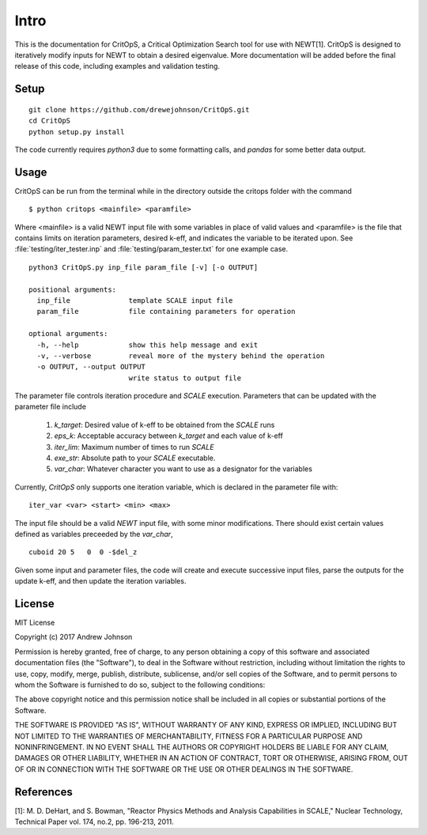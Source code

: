 =====
Intro
=====

This is the documentation for CritOpS, a Critical Optimization Search tool for use with NEWT[1].
CritOpS is designed to iteratively modify inputs for NEWT to obtain a desired eigenvalue.
More documentation will be added before the final release of this code, including examples and validation testing.

.. _setup:

Setup
-----
::

    git clone https://github.com/drewejohnson/CritOpS.git
    cd CritOpS
    python setup.py install

The code currently requires `python3` due to some formatting calls, and `pandas` for some better data output.

.. _usage:

Usage
-----

CritOpS can be run from the terminal while in the directory outside the critops folder with the command ::

    $ python critops <mainfile> <paramfile>

Where <mainfile> is a valid NEWT input file with some variables in place of valid values and <paramfile> is the
file that contains limits on iteration parameters, desired k-eff, and indicates the variable to be iterated upon.
See :file:`testing/iter_tester.inp` and :file:`testing/param_tester.txt` for one example case.

::

    python3 CritOpS.py inp_file param_file [-v] [-o OUTPUT]

    positional arguments:
      inp_file              template SCALE input file
      param_file            file containing parameters for operation

    optional arguments:
      -h, --help            show this help message and exit
      -v, --verbose         reveal more of the mystery behind the operation
      -o OUTPUT, --output OUTPUT
                            write status to output file

The parameter file controls iteration procedure and `SCALE` execution.
Parameters that can be updated with the parameter file include

    #. `k_target`: Desired value of k-eff to be obtained from the `SCALE` runs
    #. `eps_k`: Acceptable accuracy between `k_target` and each value of k-eff
    #. `iter_lim`: Maximum number of times to run `SCALE`
    #. `exe_str`: Absolute path to your `SCALE` executable.
    #. `var_char`: Whatever character you want to use as a designator for the variables

Currently, `CritOpS` only supports one iteration variable, which is declared in the parameter file with::

    iter_var <var> <start> <min> <max>

The input file should be a valid `NEWT` input file, with some minor modifications.
There should exist certain values defined as variables preceeded by the `var_char`, ::

    cuboid 20 5   0  0 -$del_z

Given some input and parameter files, the code will create and execute successive input files,
parse the outputs for the update k-eff, and then update the iteration variables.

.. _license:

License
-------

MIT License

Copyright (c) 2017 Andrew Johnson

Permission is hereby granted, free of charge, to any person obtaining a copy
of this software and associated documentation files (the "Software"), to deal
in the Software without restriction, including without limitation the rights
to use, copy, modify, merge, publish, distribute, sublicense, and/or sell
copies of the Software, and to permit persons to whom the Software is
furnished to do so, subject to the following conditions:

The above copyright notice and this permission notice shall be included in all
copies or substantial portions of the Software.

THE SOFTWARE IS PROVIDED "AS IS", WITHOUT WARRANTY OF ANY KIND, EXPRESS OR
IMPLIED, INCLUDING BUT NOT LIMITED TO THE WARRANTIES OF MERCHANTABILITY,
FITNESS FOR A PARTICULAR PURPOSE AND NONINFRINGEMENT. IN NO EVENT SHALL THE
AUTHORS OR COPYRIGHT HOLDERS BE LIABLE FOR ANY CLAIM, DAMAGES OR OTHER
LIABILITY, WHETHER IN AN ACTION OF CONTRACT, TORT OR OTHERWISE, ARISING FROM,
OUT OF OR IN CONNECTION WITH THE SOFTWARE OR THE USE OR OTHER DEALINGS IN THE
SOFTWARE.

References
----------

[1]: M. D. DeHart, and S. Bowman, "Reactor Physics Methods and Analysis Capabilities in SCALE," Nuclear Technology, Technical Paper vol. 174, no.2, pp. 196-213, 2011.

